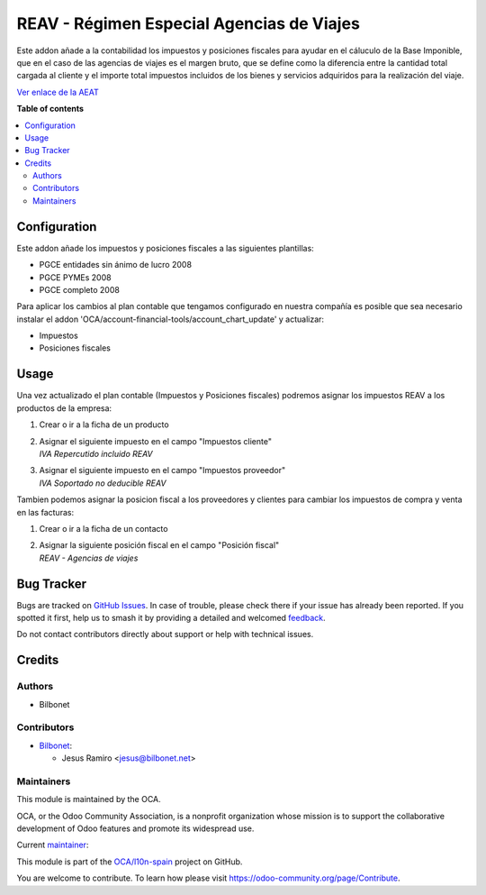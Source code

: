 ==========================================
REAV - Régimen Especial Agencias de Viajes
==========================================

.. 
   !!!!!!!!!!!!!!!!!!!!!!!!!!!!!!!!!!!!!!!!!!!!!!!!!!!!
   !! This file is generated by oca-gen-addon-readme !!
   !! changes will be overwritten.                   !!
   !!!!!!!!!!!!!!!!!!!!!!!!!!!!!!!!!!!!!!!!!!!!!!!!!!!!
   !! source digest: sha256:b1340cefc495348fee951bcb983c84981d4abc36d385af9b4a81300c54e0c01d
   !!!!!!!!!!!!!!!!!!!!!!!!!!!!!!!!!!!!!!!!!!!!!!!!!!!!

.. |badge1| image:: https://img.shields.io/badge/maturity-Beta-yellow.png
    :target: https://odoo-community.org/page/development-status
    :alt: Beta
.. |badge2| image:: https://img.shields.io/badge/licence-AGPL--3-blue.png
    :target: http://www.gnu.org/licenses/agpl-3.0-standalone.html
    :alt: License: AGPL-3
.. |badge3| image:: https://img.shields.io/badge/github-OCA%2Fl10n--spain-lightgray.png?logo=github
    :target: https://github.com/OCA/l10n-spain/tree/17.0/l10n_es_reav
    :alt: OCA/l10n-spain
.. |badge4| image:: https://img.shields.io/badge/weblate-Translate%20me-F47D42.png
    :target: https://translation.odoo-community.org/projects/l10n-spain-17-0/l10n-spain-17-0-l10n_es_reav
    :alt: Translate me on Weblate
.. |badge5| image:: https://img.shields.io/badge/runboat-Try%20me-875A7B.png
    :target: https://runboat.odoo-community.org/builds?repo=OCA/l10n-spain&target_branch=17.0
    :alt: Try me on Runboat

|badge1| |badge2| |badge3| |badge4| |badge5|

Este addon añade a la contabilidad los impuestos y posiciones fiscales
para ayudar en el cáluculo de la Base Imponible, que en el caso de las
agencias de viajes es el margen bruto, que se define como la diferencia
entre la cantidad total cargada al cliente y el importe total impuestos
incluidos de los bienes y servicios adquiridos para la realización del
viaje.

`Ver enlace de la
AEAT <https://sede.agenciatributaria.gob.es/Sede/iva/regimenes-tributacion-iva/regimen-especial-agencias-viajes.html>`__

**Table of contents**

.. contents::
   :local:

Configuration
=============

Este addon añade los impuestos y posiciones fiscales a las siguientes
plantillas:

-  PGCE entidades sin ánimo de lucro 2008
-  PGCE PYMEs 2008
-  PGCE completo 2008

Para aplicar los cambios al plan contable que tengamos configurado en
nuestra compañía es posible que sea necesario instalar el addon
'OCA/account-financial-tools/account_chart_update' y actualizar:

-  Impuestos
-  Posiciones fiscales

Usage
=====

Una vez actualizado el plan contable (Impuestos y Posiciones fiscales)
podremos asignar los impuestos REAV a los productos de la empresa:

1. Crear o ir a la ficha de un producto

2. | Asignar el siguiente impuesto en el campo "Impuestos cliente"
   | *IVA Repercutido incluido REAV*

3. | Asignar el siguiente impuesto en el campo "Impuestos proveedor"
   | *IVA Soportado no deducible REAV*

Tambien podemos asignar la posicion fiscal a los proveedores y clientes
para cambiar los impuestos de compra y venta en las facturas:

1. Crear o ir a la ficha de un contacto

2. | Asignar la siguiente posición fiscal en el campo "Posición fiscal"
   | *REAV - Agencias de viajes*

Bug Tracker
===========

Bugs are tracked on `GitHub Issues <https://github.com/OCA/l10n-spain/issues>`_.
In case of trouble, please check there if your issue has already been reported.
If you spotted it first, help us to smash it by providing a detailed and welcomed
`feedback <https://github.com/OCA/l10n-spain/issues/new?body=module:%20l10n_es_reav%0Aversion:%2017.0%0A%0A**Steps%20to%20reproduce**%0A-%20...%0A%0A**Current%20behavior**%0A%0A**Expected%20behavior**>`_.

Do not contact contributors directly about support or help with technical issues.

Credits
=======

Authors
-------

* Bilbonet

Contributors
------------

-  `Bilbonet <https://www.bilbonet.net>`__:

   -  Jesus Ramiro <jesus@bilbonet.net>

Maintainers
-----------

This module is maintained by the OCA.

.. image:: https://odoo-community.org/logo.png
   :alt: Odoo Community Association
   :target: https://odoo-community.org

OCA, or the Odoo Community Association, is a nonprofit organization whose
mission is to support the collaborative development of Odoo features and
promote its widespread use.

.. |maintainer-Bilbonet| image:: https://github.com/Bilbonet.png?size=40px
    :target: https://github.com/Bilbonet
    :alt: Bilbonet

Current `maintainer <https://odoo-community.org/page/maintainer-role>`__:

|maintainer-Bilbonet| 

This module is part of the `OCA/l10n-spain <https://github.com/OCA/l10n-spain/tree/17.0/l10n_es_reav>`_ project on GitHub.

You are welcome to contribute. To learn how please visit https://odoo-community.org/page/Contribute.
